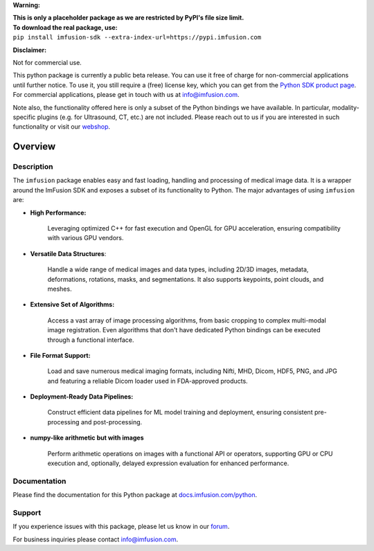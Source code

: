 **Warning:**

| **This is only a placeholder package as we are restricted by PyPI's file size limit.**
| **To download the real package, use:**
| ``pip install imfusion-sdk --extra-index-url=https://pypi.imfusion.com``


**Disclaimer:**

Not for commercial use.

This python package is currently a public beta release.
You can use it free of charge for non-commercial applications until further notice.
To use it, you still require a (free) license key, which you can get from the `Python SDK product page <https://shop.imfusion.com/products/imfusion-python-sdk>`_.
For commercial applications, please get in touch with us at info@imfusion.com.

Note also, the functionality offered here is only a subset of the Python bindings we have available.
In particular, modality-specific plugins (e.g. for Ultrasound, CT, etc.) are not included.
Please reach out to us if you are interested in such functionality or visit our `webshop <https://shop.imfusion.com/>`_.

.. image:: https://www.imfusion.com/images/imfusion/imfusion_logo_hires.png
	:width: 500
	:align: center

Overview
========


Description
-----------

The ``imfusion`` package enables easy and fast loading, handling and processing of medical image data.
It is a wrapper around the ImFusion SDK and exposes a subset of its functionality to Python.
The major advantages of using ``imfusion`` are:

- **High Performance:**

	Leveraging optimized C++ for fast execution and OpenGL for GPU acceleration, ensuring compatibility with various GPU vendors.

- **Versatile Data Structures**:

	Handle a wide range of medical images and data types, including 2D/3D images, metadata, deformations, rotations, masks, and segmentations.
	It also supports keypoints, point clouds, and meshes.

- **Extensive Set of Algorithms:**

	Access a vast array of image processing algorithms, from basic cropping to complex multi-modal image registration.
	Even algorithms that don't have dedicated Python bindings can be executed through a functional interface.

- **File Format Support:**

	Load and save numerous medical imaging formats, including Nifti, MHD, Dicom, HDF5, PNG, and JPG and featuring a reliable Dicom loader used in FDA-approved products.

- **Deployment-Ready Data Pipelines:**

	Construct efficient data pipelines for ML model training and deployment, ensuring consistent pre-processing and post-processing.

- **numpy-like arithmetic but with images**

	Perform arithmetic operations on images with a functional API or operators, supporting GPU or CPU execution and, optionally, delayed expression evaluation for enhanced performance.

Documentation
-------------

Please find the documentation for this Python package at `docs.imfusion.com/python <https://docs.imfusion.com/python>`_.


Support
-------

If you experience issues with this package, please let us know in our `forum <https://forum.imfusion.com/c/python-sdk/>`_.

For business inquiries please contact info@imfusion.com.
